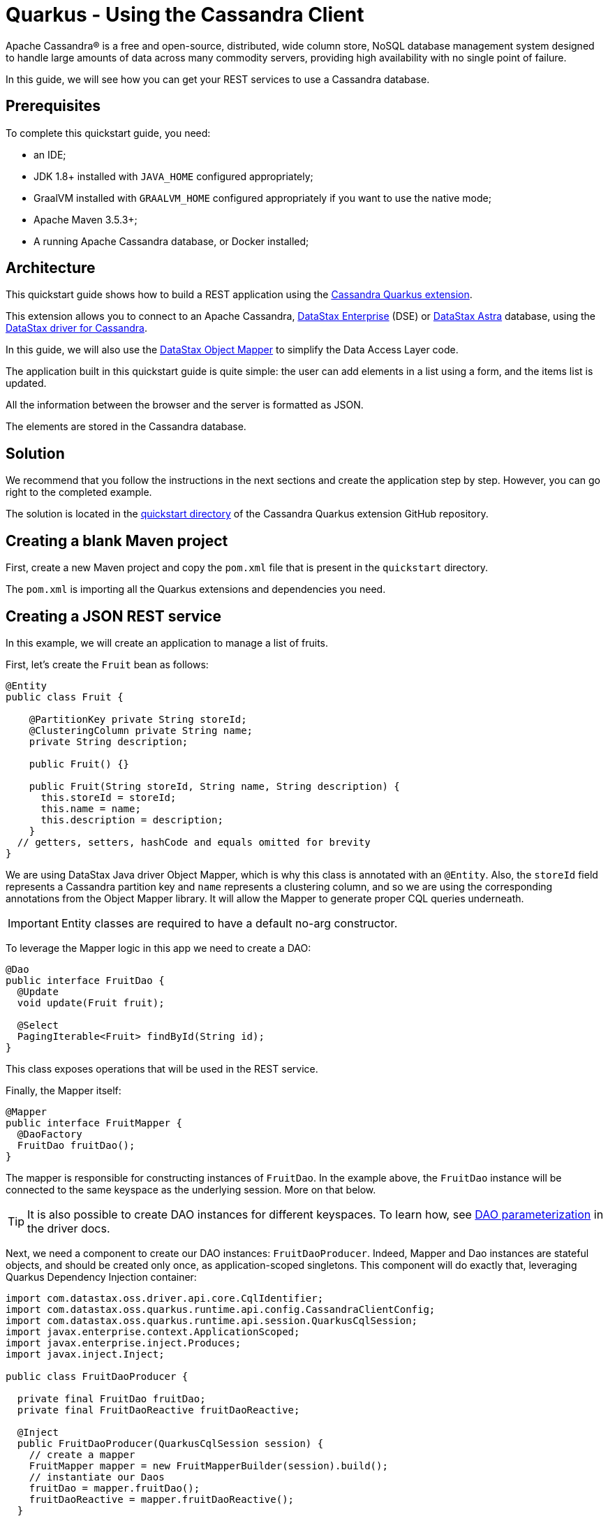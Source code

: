 ////
This guide is replicated in the main Quarkus repository.
Any changes made here should be propagated there.
Pull requests should be submitted here:
https://github.com/quarkusio/quarkus/tree/master/docs/src/main/asciidoc
////

= Quarkus - Using the Cassandra Client

ifdef::env-github[]
:tip-caption: :bulb:
:note-caption: :information_source:
:important-caption: :heavy_exclamation_mark:
:caution-caption: :fire:
:warning-caption: :warning:
endif::[]

Apache Cassandra® is a free and open-source, distributed, wide column store, NoSQL database
management system designed to handle large amounts of data across many commodity servers, providing
high availability with no single point of failure.

In this guide, we will see how you can get your REST services to use a Cassandra database.

== Prerequisites

To complete this quickstart guide, you need:

* an IDE;
* JDK 1.8+ installed with `JAVA_HOME` configured appropriately;
* GraalVM installed with `GRAALVM_HOME` configured appropriately if you want to use the native mode;
* Apache Maven 3.5.3+;
* A running Apache Cassandra database, or Docker installed;

== Architecture

This quickstart guide shows how to build a REST application using the
link:https://github.com/datastax/cassandra-quarkus[Cassandra Quarkus extension].

This extension allows you to connect to an Apache Cassandra,
link:https://www.datastax.fr/products/datastax-enterprise[DataStax Enterprise] (DSE) or
link:https://astra.datastax.com[DataStax Astra] database, using the
link:https://docs.datastax.com/en/developer/java-driver/latest[DataStax driver for Cassandra].

In this guide, we will also use the
link:https://docs.datastax.com/en/developer/java-driver/latest/manual/mapper[DataStax Object Mapper]
to simplify the Data Access Layer code.

The application built in this quickstart guide is quite simple: the user can add elements in a list
using a form, and the items list is updated.

All the information between the browser and the server is formatted as JSON.

The elements are stored in the Cassandra database.

== Solution

We recommend that you follow the instructions in the next sections and create the application step
by step. However, you can go right to the completed example.

The solution is located in the
link:https://github.com/datastax/cassandra-quarkus/tree/master/quickstart[quickstart directory] of
the Cassandra Quarkus extension GitHub repository.

== Creating a blank Maven project

First, create a new Maven project and copy the `pom.xml` file that is present in the `quickstart`
directory.

The `pom.xml` is importing all the Quarkus extensions and dependencies you need.

== Creating a JSON REST service

In this example, we will create an application to manage a list of fruits.

First, let's create the `Fruit` bean as follows:

[source,java]
----
@Entity
public class Fruit {

    @PartitionKey private String storeId;
    @ClusteringColumn private String name;
    private String description;

    public Fruit() {}

    public Fruit(String storeId, String name, String description) {
      this.storeId = storeId;
      this.name = name;
      this.description = description;
    }
  // getters, setters, hashCode and equals omitted for brevity
}
----

We are using DataStax Java driver Object Mapper, which is why this class is annotated with an
`@Entity`. Also, the `storeId` field represents a Cassandra partition key and `name` represents a
clustering column, and so we are using the corresponding annotations from the Object Mapper library.
It will allow the Mapper to generate proper CQL queries underneath.

IMPORTANT: Entity classes are required to have a default no-arg constructor.

To leverage the Mapper logic in this app we need to create a DAO:

[source,java]
----
@Dao
public interface FruitDao {
  @Update
  void update(Fruit fruit);

  @Select
  PagingIterable<Fruit> findById(String id);
}
----

This class exposes operations that will be used in the REST service.

Finally, the Mapper itself:

[source,java]
----
@Mapper
public interface FruitMapper {
  @DaoFactory
  FruitDao fruitDao();
}
----

The mapper is responsible for constructing instances of `FruitDao`. In the example above, the
`FruitDao` instance will be connected to the same keyspace as the underlying session. More on that
below.

TIP: It is also possible to create DAO instances for different keyspaces. To learn how, see
link:https://docs.datastax.com/en/developer/java-driver/4.7/manual/mapper/mapper/#dao-parameterization[DAO parameterization]
in the driver docs.

Next, we need a component to create our DAO instances: `FruitDaoProducer`. Indeed, Mapper and Dao
instances are stateful objects, and should be created only once, as application-scoped singletons.
This component will do exactly that, leveraging Quarkus Dependency Injection container:

[source, java]
----
import com.datastax.oss.driver.api.core.CqlIdentifier;
import com.datastax.oss.quarkus.runtime.api.config.CassandraClientConfig;
import com.datastax.oss.quarkus.runtime.api.session.QuarkusCqlSession;
import javax.enterprise.context.ApplicationScoped;
import javax.enterprise.inject.Produces;
import javax.inject.Inject;

public class FruitDaoProducer {

  private final FruitDao fruitDao;
  private final FruitDaoReactive fruitDaoReactive;

  @Inject
  public FruitDaoProducer(QuarkusCqlSession session) {
    // create a mapper
    FruitMapper mapper = new FruitMapperBuilder(session).build();
    // instantiate our Daos
    fruitDao = mapper.fruitDao();
    fruitDaoReactive = mapper.fruitDaoReactive();
  }

  @Produces
  @ApplicationScoped
  FruitDao produceFruitDao() {
    return fruitDao;
  }

  @Produces
  @ApplicationScoped
  FruitDaoReactive produceFruitDaoReactive() {
    return fruitDaoReactive;
  }
}
----

Note how the `QuarkusCqlSession` instance is injected automatically by the cassandra-quarkus
extension in the `FruitDaoProducer` constructor.

Now create a `FruitService` that will be the business layer of our application and store/load the
fruits from the Cassandra database.

[source,java]
----
@ApplicationScoped
public class FruitService {

  private final FruitDao dao;

  @Inject
  public FruitService(FruitDao dao) {
    this.dao = dao;
  }

  public void save(Fruit fruit) {
    dao.update(fruit);
  }

  public List<Fruit> get(String id) {
    return dao.findById(id).all();
  }
}
----

Note how the service receives a `FruitDao` instance in the constructor. This DAO instance is
provided by `FruitDaoProducer` and injected automatically.

The last missing piece is the REST API that will expose GET and POST methods:

[source,java]
----
@Path("/fruits")
@Produces(MediaType.APPLICATION_JSON)
@Consumes(MediaType.APPLICATION_JSON)
public class FruitResource {

  private static final String STORE_ID = "acme";

  @Inject FruitService fruitService;

  @GET
  public List<FruitDto> getAll() {
    return fruitService.get(STORE_ID).stream().map(this::convertToDto).collect(Collectors.toList());
  }

  @POST
  public void add(FruitDto fruit) {
    fruitService.save(convertFromDto(fruit));
  }

  private FruitDto convertToDto(Fruit fruit) {
    return new FruitDto(fruit.getName(), fruit.getDescription());
  }

  private Fruit convertFromDto(FruitDto fruitDto) {
    return new Fruit(STORE_ID, fruitDto.getName(), fruitDto.getDescription());
  }
}
----

The `list` and `add` operations are executed for the `storeId` "acme". This is the partition key of
our data model. We can easily retrieve all rows from cassandra using that partition key.
They will be sorted by the clustering column. `FruitResource` is using `FruitService` which
encapsulates the data access logic.

When creating the REST API we should not share the same entity object between REST API and data
access layers. They should not be coupled to allow the API to evolve independently of the storage
layer. This is the reason why the API is using a `FruitDto` class. This class will be used by
Quarkus to convert JSON to java objects for client requests and java objects to JSON for the
responses. The translation is done by quarkus-resteasy extension.

[source,java]
----
public class FruitDto {

  private String name;
  private String description;

  public FruitDto() {}

  public FruitDto(String name, String description) {
    this.name = name;
    this.description = description;
  }
  // getters and setters omitted for brevity
}
----

IMPORTANT: DTO classes used by the JSON serialization layer are required to have a default no-arg
constructor.

== Configuring the Cassandra database

=== Connecting to Apache Cassandra or DataStax Enterprise (DSE)

The main properties to configure are: `contact-points`, to access the Cassandra database,
`local-datacenter`, which is required by the driver, and – optionally – the keyspace to bind to.

A sample configuration should look like this:

[source,properties]
----
quarkus.cassandra.contact-points={cassandra_ip}:9042
quarkus.cassandra.local-datacenter={dc_name}
quarkus.cassandra.keyspace={keyspace}
----

In this example, we are using a single instance running on localhost, and the keyspace containing
our data is `k1`:

[source,properties]
----
quarkus.cassandra.contact-points=127.0.0.1:9042
quarkus.cassandra.local-datacenter=datacenter1
quarkus.cassandra.keyspace=k1
----

If your cluster requires plain text authentication, you can also provide two more settings:
`username` and `password`.

[source,properties]
----
quarkus.cassandra.auth.username=john
quarkus.cassandra.auth.password=s3cr3t
----

=== Connecting to a cloud DataStax Astra database

When connecting to Astra, instead of providing a contact point and a datacenter, you should provide
`secure-connect-bundle`, which should point to a valid path to an Astra secure connect bundle, as
well as `username` and `password`, since authentication is always required on Astra clusters.

A sample configuration for DataStax Astra should look like this:

[source,properties]
----
quarkus.cassandra.cloud.secure-connect-bundle=/path/to/secure-connect-bundle.zip
quarkus.cassandra.auth.username=john
quarkus.cassandra.auth.password=s3cr3t
quarkus.cassandra.keyspace=k1
----

=== Advanced driver configuration

You can configure other Java driver settings using `application.conf` or `application.json` files.
They need to be located in the classpath of your application.
All settings will be passed automatically to the underlying driver configuration mechanism.
Settings defined in `application.properties` with the `quarkus.cassandra` prefix will have priority
over settings defined in `application.conf` or `application.json`.

To see the full list of settings, please refer to the
link:https://docs.datastax.com/en/developer/java-driver/latest/manual/core/configuration/reference/[driver settings reference].

== Running a Cassandra Database

By default, `CassandraClient` is configured to access a local Cassandra database on port 9042 (the
default Cassandra port).

IMPORTANT: Make sure that the setting `quarkus.cassandra.local-datacenter`
matches the datacenter of your Cassandra cluster.

TIP: If you don't know the name of your local datacenter, this value can be found by running the
following CQL query: `SELECT data_center FROM system.local`.

If you want to use Docker to run a Cassandra database, you can use the following command to launch
one:

[source,shell]
----
docker run --name local-cassandra-instance cassandra
----

Next you need to create the keyspace and table that will be used by your application. If you are
using Docker, run the following commands:

[source,shell]
----
docker exec -it local-cassandra-instance cqlsh -e "CREATE KEYSPACE IF NOT EXISTS k1 WITH replication = {'class':'SimpleStrategy', 'replication_factor':1}"
docker exec -it local-cassandra-instance cqlsh -e "CREATE TABLE IF NOT EXISTS k1.fruit(id text, name text, description text, PRIMARY KEY((id), name))"
----

If you're running Cassandra locally you can execute the cqlsh commands directly:

[source,shell]
----
cqlsh -e "CREATE KEYSPACE IF NOT EXISTS k1 WITH replication = {'class':'SimpleStrategy', 'replication_factor':1}
cqlsh -e "CREATE TABLE IF NOT EXISTS k1.fruit(id text, name text, description text, PRIMARY KEY((id), name))
----

== Testing the REST API

In the project root directory:

- Run `mvn clean package` and then `java -jar ./target/cassandra-quarkus-quickstart-*-runner.jar`
- Or run the application in dev mode: `mvn clean quarkus:dev`

Now you can use curl commands to interact with the underlying REST API.
To create a fruit:

[source,shell]
----
curl --header "Content-Type: application/json" \
  --request POST \
  --data '{"name":"curl_product","description":"this was created via curl"}' \
  http://localhost:8080/fruits
----

To retrieve fruits:

[source,shell]
----
curl -X GET http://localhost:8080/fruits
----

== Creating a frontend

Now let's add a simple web page to interact with our `FruitResource`.

Quarkus automatically serves static resources located under the `META-INF/resources` directory.
In the `src/main/resources/META-INF/resources` directory, add a `fruits.html` file with the content
from link:https://github.com/datastax/cassandra-quarkus/tree/master/quickstart/src/main/resources/META-INF/resources/fruits.html[this file] in it.

You can now interact with your REST service:

* start Quarkus with `mvn clean quarkus:dev`
* open a browser to `http://localhost:8080/fruits.html`
* add new fruits to the list via the form

[[reactive]]
== Reactive Cassandra Client

With `QuarkusCqlSession`, you have access to a series of reactive methods that integrate seamlessly
with Quarkus and Mutiny.

TIP:  If you're not familiar with Mutiny, read the
link:https://quarkus.io/guides/getting-started-reactive[Getting Started with Reactive guide] first.

Let's rewrite the previous example using reactive programming with Mutiny.

Firstly, we need to implement the `@Dao` that works in a reactive way:

[source,java]
----
@Dao
public interface FruitDaoReactive {

  @Update
  Uni<Void> updateAsync(Fruit fruitDao);

  @Select
  MutinyMappedReactiveResultSet<Fruit> findByIdAsync(String id);
}

----

Please note the usage of `MutinyMappedReactiveResultSet` - it is a specialized `Mutiny` type
converted from the original `Publisher` returned by the driver, which also exposes a few extra
methods, e.g. to obtain the query execution info. If you don't need anything in that interface,
you can also simply declare your method to return `Multi`: `Multi<Fruit> findByIdAsync(String id)`,

Similarly, the method `updateAsync` returns a `Uni` - it is automatically converted from the
original result set returned by the driver.

NOTE: The Cassandra driver uses the Reactive Streams `Publisher` API for reactive calls. The Quarkus
framework however uses Mutiny. Because of that, the `CqlQuarkusSession` interface transparently
converts the `Publisher` instances returned by the driver into the reactive type `Multi`.
`CqlQuarkusSession` is also capable of converting a `Publisher` into a `Uni` – in this case, the
publisher is expected to emit at most one row, then complete. This is suitable for write queries
(they return no rows), or for read queries guaranteed to return one row at most (count queries, for
example).

Next, we need to adapt the `FruitMapper` to construct a `FruitDaoReactive` instance:

[source, java]
----
@Mapper
public interface FruitMapper {
  // the existing method omitted

  @DaoFactory
  FruitDaoReactive fruitDaoReactive();
}

----

Now, we can create a `FruitReactiveService` that leverages the reactive `@Dao`:

[source, java]
----
@ApplicationScoped
public class FruitReactiveService {

  private final FruitDaoReactive fruitDao;

  @Inject
  public FruitReactiveService(FruitDaoReactive fruitDao) {
    this.fruitDao = fruitDao;
  }

  public Uni<Void> add(Fruit fruit) {
    return fruitDao.update(fruit);
  }

  public Multi<Fruit> get(String id) {
    return fruitDao.findById(id);
  }
}
----

NOTE: The `get()` method above returns `Multi`, and the `add()` method returns `Uni`; these types
are compatible with the Quarkus reactive REST API.

To integrate the reactive logic with REST API, you need to have a dependency to
`quarkus-resteasy-mutiny`:

[source, xml]
----
<dependency>
  <groupId>io.quarkus</groupId>
  <artifactId>quarkus-resteasy-mutiny</artifactId>
</dependency>
----

It provides an integration layer between `Multi`, `Uni` and the REST API.

Finally, we can create a `FruitReactiveResource`:

[source, java]
----
@Path("/reactive-fruits")
@Produces(MediaType.APPLICATION_JSON)
@Consumes(MediaType.APPLICATION_JSON)
public class FruitReactiveResource {

  private static final String STORE_ID = "acme";

  @Inject FruitReactiveService service;

  @GET
  public Multi<FruitDto> getAll() {
    return service.get(STORE_ID).map(this::convertToDto);
  }

  @POST
  public Uni<Void> add(FruitDto fruitDto) {
    return service.add(convertFromDto(fruitDto));
  }

  private FruitDto convertToDto(Fruit fruit) {
    return new FruitDto(fruit.getName(), fruit.getDescription());
  }

  private Fruit convertFromDto(FruitDto fruitDto) {
    return new Fruit(STORE_ID, fruitDto.getName(), fruitDto.getDescription());
  }
}
----

NOTE: All methods exposed via REST interface are returning reactive types from the Mutiny API.

== Testing the reactive REST API

Run the application in dev mode as explained above, then you can use curl commands to interact with
the underlying REST API. To create a fruit in a reactive way:

[source,shell]
----
curl --header "Content-Type: application/json" \
  --request POST \
  --data '{"name":"async_product","description":"this was created via curl"}' \
  http://localhost:8080/reactive-fruits
----

To retrieve fruits:

[source,shell]
----
curl -X GET http://localhost:8080/reactive-fruits
----

== Creating a reactive frontend

Now let's add a simple web page to interact with our `FruitReactiveResource`. In the
`src/main/resources/META-INF/resources` directory, add a `reactive-fruits.html` file with the
content from
link:https://github.com/datastax/cassandra-quarkus/tree/master/quickstart/src/main/resources/META-INF/resources/reactive-fruits.html[this
file] in it.

You can now interact with your reactive REST service:

* start Quarkus with `mvn clean quarkus:dev`
* open a browser to `http://localhost:8080/reactive-fruits.html`
* add new fruits to the list via the form

== Connection Health Check

If you are using the `quarkus-smallrye-health` extension, `cassandra-quarkus` will automatically
add a readiness health check to validate the connection to the cluster.

When a readiness health check is available, you can access the `/health/ready` endpoint of your
application and have information about the connection validation status.

TIP: This behavior can be disabled by setting the `quarkus.cassandra.health.enabled` property to
`false` in your `application.properties`.

== Metrics

The Cassandra Quarkus client can provide metrics about the Cassandra session and about individual
Cassandra nodes.

This behavior must first be enabled by setting the `quarkus.cassandra.metrics.enabled`
property to `true` in your `application.properties`.

Then you will also need to add two additional dependencies:

1. `io.quarkus:quarkus-smallrye-metrics`, which enables metrics globally; and
2. `com.datastax.oss:java-driver-metrics-microprofile`, which enables Cassandra metrics.

The next step that you need to do is set explicitly which metrics should be enabled: the
`quarkus.cassandra.metrics.session.enabled` and `quarkus.cassandra.metrics.node.enabled` properties
should be used for enabling metrics; the former should contain a list of session-level metrics to
enable, while the latter should contain a list of node-level metrics to enable. Both properties
accept a comma-separated list of valid metric names.

For example, to enable the following metric names: `session.connected-nodes`, `session.bytes-sent`,
and `node.pool.open-connections`, you should add the following settings to your
`application.properties`:

[source, properties]
----
quarkus.cassandra.metrics.enabled=true
quarkus.cassandra.metrics.session.enabled=connected-nodes,bytes-sent
quarkus.cassandra.metrics.node.enabled=pool.open-connections
----

For the full list of available metric names, please refer to the
link:https://docs.datastax.com/en/developer/java-driver/latest/manual/core/configuration/reference/[driver
settings reference] page; search for the `advanced.metrics` section. Also, Cassandra driver metrics
are explained in detail in the
https://docs.datastax.com/en/developer/java-driver/latest/manual/core/metrics/[driver manual].

When metrics are properly enabled, metric reports for all enabled metrics are available at the
`/metrics` REST endpoint of your application.

== Running in native mode

You can compile the application into a native binary using:

[source,shell]
----
mvn clean package -Dnative
----

Then running it is as simple as executing:

[source,shell]
----
./target/cassandra-quarkus-quickstart-*-runner
----

You can then point your browser to `http://localhost:8080/fruits.html` and use your application.

== Eager vs Lazy Initialization

This extension allows you to inject either a `QuarkusCqlSession` bean, or the async version of this
bean, that is, `CompletionStage<QuarkusCqlSession>`.

The most straightforward approach is obviously to inject `QuarkusCqlSession` directly. This
should work just fine for most applications; however, the `QuarkusCqlSession` bean needs to be
initialized before it can be used, and this process is blocking.

Fortunately, it is possible to control when the initialization should happen: the
`quarkus.cassandra.init.eager-session-init` parameter determines if the `QuarkusCqlSession` bean
should be initialized on its first access (lazy) or when the application is starting (eager). The
default value of this parameter is `false`, meaning the init process is lazy: the
`QuarkusCqlSession` bean will be initialized lazily on its first access – for example, when there is
a first REST request that needs to interact with the Cassandra database.

Using lazy initialization speeds up your application startup time, and avoids startup failures if
the Cassandra database is not available. However, it could also prove dangerous if your code is
fully asynchronous, e.g. if you are using https://quarkus.io/guides/reactive-routes[reactive
routes]: indeed, the lazy initialization could accidentally happen on a thread that is not allowed
to block, such as a Vert.x event loop thread. Therefore, setting
`quarkus.cassandra.init.eager-session-init` to `false` and injecting `QuarkusCqlSession` should be
avoided in these contexts.

If you want to use reactive routes (or any other asynchronous framework) and keep the lazy
initialization behavior, you should instead inject only `CompletionStage<QuarkusCqlSession>`.
When injecting a `CompletionStage<QuarkusCqlSession>`, the initialization process will be triggered
lazily, but it will happen in the background, in a non-blocking way, leveraging the Vert.x event
loop. This way you don't risk blocking the Vert.x thread.

Alternatively, you can set `quarkus.cassandra.init.eager-session-init` to true: in this case the
session bean will be initialized eagerly during application startup, on the Quarkus main thread.
This would eliminate any risk of blocking a Vert.x thread, at the cost of making your startup time
longer.

== Conclusion

Accessing a Cassandra database from a client application is easy with Quarkus and the Cassandra
extension, which provides configuration and native support for the DataStax Java driver for
Apache Cassandra.
